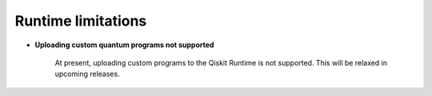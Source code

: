 .. _limitations:

===================
Runtime limitations
===================

- **Uploading custom quantum programs not supported**
   
   At present, uploading custom programs to the Qiskit Runtime is not supported.
   This will be relaxed in upcoming releases.


.. Hiding - Indices and tables
   :ref:`genindex`
   :ref:`modindex`
   :ref:`search`
